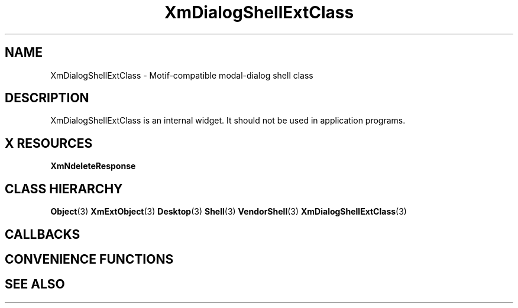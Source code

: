 '\" t
.\" $Header: /cvsroot/lesstif/lesstif/doc/lessdox/widgets/XmDialogShellExt.3,v 1.5 2009/04/29 12:23:30 paulgevers Exp $
.\"
.\" Copyright (C) 1997-1998 Free Software Foundation, Inc.
.\" 
.\" This file is part of the GNU LessTif Library.
.\" This library is free software; you can redistribute it and/or
.\" modify it under the terms of the GNU Library General Public
.\" License as published by the Free Software Foundation; either
.\" version 2 of the License, or (at your option) any later version.
.\" 
.\" This library is distributed in the hope that it will be useful,
.\" but WITHOUT ANY WARRANTY; without even the implied warranty of
.\" MERCHANTABILITY or FITNESS FOR A PARTICULAR PURPOSE.  See the GNU
.\" Library General Public License for more details.
.\" 
.\" You should have received a copy of the GNU Library General Public
.\" License along with this library; if not, write to the Free
.\" Software Foundation, Inc., 675 Mass Ave, Cambridge, MA 02139, USA.
.\" 
.TH XmDialogShellExtClass 3 "April 1998" "LessTif Project" "LessTif Manuals"
.SH NAME
XmDialogShellExtClass \- Motif-compatible modal-dialog shell class
.SH DESCRIPTION
XmDialogShellExtClass is an internal widget.
It should not be used in application programs.
.SH X RESOURCES
.TS
tab(;);
l l l l l.
Name;Class;Type;Default;Access
_
XmNdeleteResponse;XmCDeleteResponse;DeleteResponse;NULL;CSG
.TE
.PP
.BR XmNdeleteResponse
.PP
.SH CLASS HIERARCHY
.BR Object (3)
.BR XmExtObject (3)
.BR Desktop (3)
.BR Shell (3)
.BR VendorShell (3)
.BR XmDialogShellExtClass (3)
.SH CALLBACKS
.SH CONVENIENCE FUNCTIONS
.SH SEE ALSO
